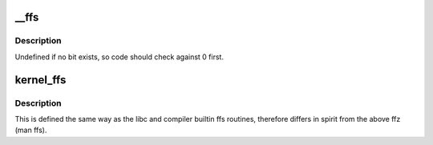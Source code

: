 .. -*- coding: utf-8; mode: rst -*-
.. src-file: arch/cris/include/arch-v10/arch/bitops.h

.. _`__ffs`:

__ffs
=====

.. c:function:: unsigned long __ffs(unsigned long word)

    find first bit in word.

    :param unsigned long word:
        The word to search

.. _`__ffs.description`:

Description
-----------

Undefined if no bit exists, so code should check against 0 first.

.. _`kernel_ffs`:

kernel_ffs
==========

.. c:function:: unsigned long kernel_ffs(unsigned long w)

    find first bit set

    :param unsigned long w:
        *undescribed*

.. _`kernel_ffs.description`:

Description
-----------

This is defined the same way as
the libc and compiler builtin ffs routines, therefore
differs in spirit from the above ffz (man ffs).

.. This file was automatic generated / don't edit.

